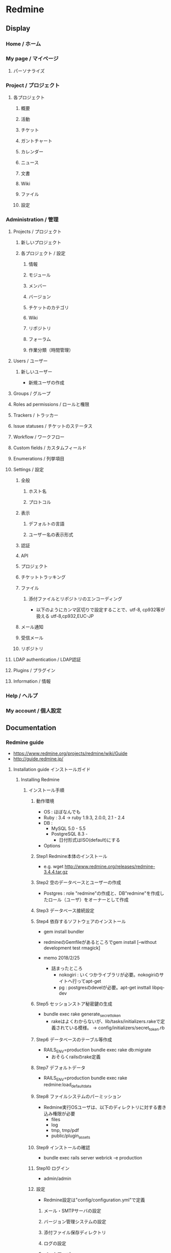 * Redmine
** Display
*** Home / ホーム
*** My page / マイページ
**** パーソナライズ
*** Project / プロジェクト
**** 各プロジェクト
***** 概要
***** 活動
***** チケット
***** ガントチャート
***** カレンダー
***** ニュース
***** 文書
***** Wiki
***** ファイル
***** 設定
*** Administration / 管理
**** Projects / プロジェクト
***** 新しいプロジェクト
***** 各プロジェクト / 設定
****** 情報
****** モジュール
****** メンバー
****** バージョン
****** チケットのカテゴリ
****** Wiki
****** リポジトリ
****** フォーラム
****** 作業分類（時間管理）
**** Users / ユーザー
***** 新しいユーザー
- 新規ユーザの作成
**** Groups / グループ
**** Roles ad permissions / ロールと権限
**** Trackers / トラッカー
**** Issue statuses / チケットのステータス
**** Workflow / ワークフロー
**** Custom fields / カスタムフィールド
**** Enumerations / 列挙項目
**** Settings / 設定
***** 全般
****** ホスト名
****** プロトコル
***** 表示
****** デフォルトの言語
****** ユーザー名の表示形式
***** 認証
***** API
***** プロジェクト
***** チケットトラッキング
***** ファイル
****** 添付ファイルとリポジトリのエンコーディング
- 以下のようにカンマ区切りで設定することで、utf-8, cp932等が扱える
  utf-8,cp932,EUC-JP
***** メール通知
***** 受信メール
***** リポジトリ
**** LDAP authentication / LDAP認証
**** Plugins / プラグイン
**** Information / 情報
*** Help / ヘルプ
*** My account / 個人設定
** Documentation
*** Redmine guide
- https://www.redmine.org/projects/redmine/wiki/Guide
- http://guide.redmine.jp/

**** Installation guide インストールガイド
***** Installing Redmine
****** インストール手順
******* 動作環境
- OS : ほぼなんでも
- Ruby : 3.4 -> ruby 1.9.3, 2.0.0, 2.1 - 2.4
- DB : 
  - MySQL 5.0 - 5.5
  - PostgreSQL 8.3 - 
    - 日付形式はISO(default)にする
- Options
******* Step1 Redmine本体のインストール
- e.g.
  wget http://www.redmine.org/releases/redmine-3.4.4.tar.gz
******* Step2 空のデータベースとユーザーの作成
- Postgres : role "redmine"の作成と、DB"redmine"を作成したロール（ユーザ）をオーナーとして作成
  
******* Step3 データベース接続設定
******* Step4 依存するソフトウェアのインストール
- gem install bundler
- redmineのGemfileがあるところでgem install [--without development test rmagick]

- memo 2018/2/25
  - 詰まったところ
    - nokogiri : いくつかライブラリが必要。nokogiriのサイトへ行ってapt-get
    - pg : postgresのdevelが必要。apt-get insttall libpq-dev
******* Step5 セッションストア秘密鍵の生成
- bundle exec rake generate_secret_token
  - rakeはよくわからないが、lib/tasks/initializers.rakeで定義されている模様。
    -> config/initializers/secret_token.rb
******* Step6 データベースのテーブル等作成
- RAILS_ENV=production bundle exec rake db:migrate
  - おそらくrailsのrake定義
******* Step7 デフォルトデータ
- RAILS_ENV=production bundle exec rake redmine:load_default_data
******* Step8 ファイルシステムのパーミッション
- Redmine実行OSユーザは、以下のディレクトリに対する書き込み権限が必要
  - files
  - log
  - tmp, tmp/pdf
  - public/plugin_assets
******* Step9 インストールの確認
- bundle exec rails server webrick -e production
******* Step10 ログイン
- admin/admin
******* 設定
- Redmine設定は"config/configuration.yml"で定義
******** メール・SMTPサーバの設定
******** バージョン管理システムの設定
******** 添付ファイル保存ディレクトリ
******** ログの設定
******** バックアップ
******** Linux/UNIX環境補足
******** Win環境補足
****** Email configuration メールの設定
***** Upgrading an existing installation
***** Migration from other systems
***** Backing up and restoring Redmine
**** Administrator guide システム管理者向けガイド
***** Common configuration
****** Managing projects
****** Managing users
****** Managing groups
****** Roles and permissions
****** Issue tracking system
****** Custom fields
****** Enumerations
****** Application settings
***** Advanced configuration
****** Configurating repositories
****** Receiving emails
****** Sending reminder emails
****** LDAP Authentication
***** Maintenance operations
****** Rake tasks
**** User guide ユーザーガイド
***** Getting Started
***** User accounts
***** Login
***** Register
***** Search
***** My page
***** Project overview
***** Project atcivity
***** Isuue tracking
****** Issue list
******* Issue summary
****** Roadmap
******* Version overview
****** Time tracking
******* Spent-time details
******* Spent-time report
****** Gantt
****** Calendar
****** News
****** Documents
****** Files
****** Forums
****** Wikis
****** Repository
******* Statistics
****** Project settings
****** Files attached to Redmine resources
****** Text formatting in Redmine
******* Textile
******* Markdown
****** Keyborad Navigation
**** Developer guide 開発者ガイド
***** General development
***** Plugin development
***** Theme development
***** Alternative/Custom Authentication
*** Redmine.JP
- http://redmine.jp/tech_note/
**** はじめてのRedmine
***** Redmineを使い始めるための初期設定
****** ログイン
- インストール直後はadmin/adminでログイン
****** adminユーザのパスワード変更
- パスワード変更
****** デフォルトデータのロード
- インストール時に以下を行えば不要。
  - rake redmine:load_default_data RAILS_ENV="production"
- 管理
  言語設定後、デフォルト設定のロードを実行
****** 日本語での利用に適した設定
- 「デフォルトの言語」を「日本語(Japanese)」に
  - 管理 -> 設定 -> 表示 -> デフォルトの言語
- 「ユーザ名の表示形式」で姓が先に来るように設定
  - 管理 -> 設定 -> 表示 -> ユーザー名の表示書式
- リポジトリブラウザで文字コードの自動判別を設定
  - 管理 -> 設定 -> ファイル -> 添付ファイルとリポジトリのエンコーディング
****** メールに含まれるRedmineのアドレスを正しく設定する
- ホスト名を設定
  - 管理 -> 設定 -> 全般 -> ホスト名、プロトコル
****** ユーザーの追加
- 管理 -> ユーザー -> 新しいユーザー
****** プロジェクトの追加
- 管理 -> プロジェクト -> 新しいプロジェクト
****** プロジェクトのメンバーを追加
***** Redmineの使い方
****** ログイン
****** パスワードの変更
- 個人設定 -> パスワード変更
****** チケットの確認
- プロジェクト -> プロジェクト選択 -> チケット
- 表示 : 題名を選択
- 絞り込み : フィルタを追加
****** チケットの登録
- プロジェクト、チケット、新しいチケット
****** チケットの更新
- プロジェクト、チケット、選択、編集
****** マイページの活用
-
***** 用語解説
**** インストール
- http://redmine.jp/install/
** Directory Structure
*** Linux
**** app/
**** bin/
**** config/
***** configuration.yml
***** database.yml
***** database.yml.example
- DB接続設定テンプレート。コピー・編集して使う。
**** db/
**** doc/
**** files/
**** log/
**** public/
***** assets/
- プラグインが使用する画像やCSS
**** tmp/
***** pdf/
** Plug-ins
** 記法
*** Redmineのwiki記法
*** textile記法
** Reveres Lookup
*** HTTPS化
** Link
- https://www.redmine.org/projects/redmine
- http://redmine.jp/

- https://www.redmine.org/projects/redmine/wiki/Guide
- http://guide.redmine.jp/

- https://bitnami.com/stack/redmine/installer

- https://qiita.com/y_hokkey/items/44cae35f4a3f359f5c25
